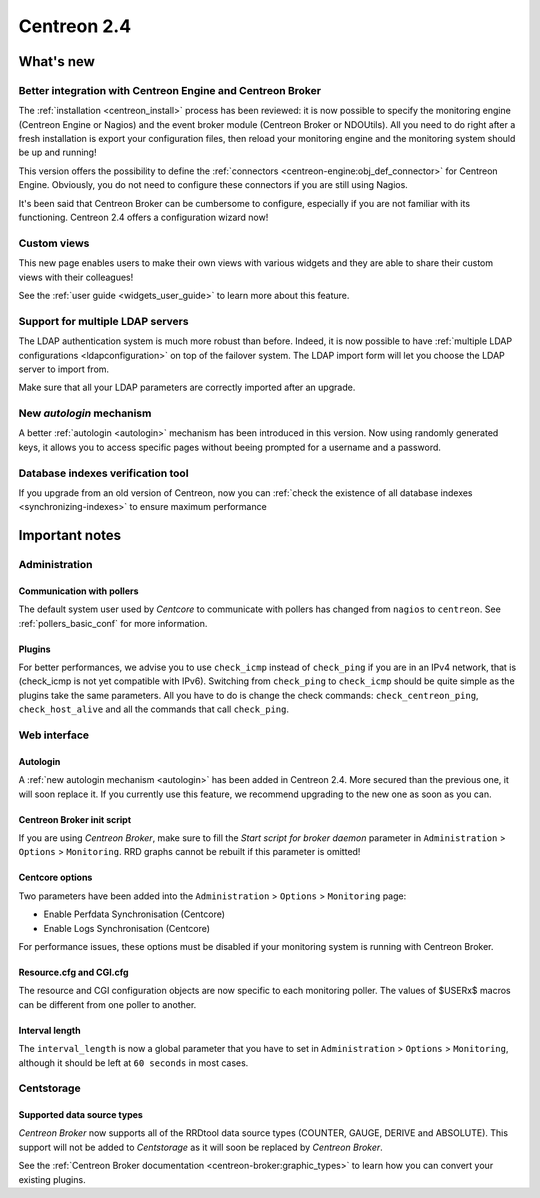 ============
Centreon 2.4
============

**********
What's new
**********

Better integration with Centreon Engine and Centreon Broker
===========================================================

The :ref:`installation <centreon_install>` process has been reviewed:
it is now possible to specify the monitoring engine (Centreon Engine or Nagios)
and the event broker module (Centreon Broker or NDOUtils). All you
need to do right after a fresh installation is export your configuration files, then reload your
monitoring engine and the monitoring system should be up and running!

This version offers the possibility to define the :ref:`connectors <centreon-engine:obj_def_connector>`
for Centreon Engine. Obviously, you do not need to configure these connectors if you are still using Nagios.

It's been said that Centreon Broker can be cumbersome to configure, especially if you are not
familiar with its functioning. Centreon 2.4 offers a configuration wizard now!


Custom views
============

This new page enables users to make their own views with various
widgets and they are able to share their custom views with their
colleagues!

See the :ref:`user guide <widgets_user_guide>` to learn more about
this feature.


Support for multiple LDAP servers
=================================

The LDAP authentication system is much more robust than before.
Indeed, it is now possible to have :ref:`multiple LDAP configurations <ldapconfiguration>` on
top of the failover system. The LDAP import form will let you choose the
LDAP server to import from.

Make sure that all your LDAP parameters are correctly imported after an upgrade.


New *autologin* mechanism
=========================

A better :ref:`autologin <autologin>` mechanism has been introduced in
this version. Now using randomly generated keys, it allows you to
access specific pages without beeing prompted for a username and a
password.

Database indexes verification tool
==================================

If you upgrade from an old version of Centreon, now you can :ref:`check the
existence of all database indexes <synchronizing-indexes>` to ensure maximum performance

***************
Important notes
***************

Administration
==============

Communication with pollers
--------------------------

The default system user used by *Centcore* to communicate with pollers
has changed from ``nagios`` to ``centreon``. See
:ref:`pollers_basic_conf` for more information.


Plugins
-------

For better performances, we advise you to use ``check_icmp``
instead of ``check_ping`` if you are in an IPv4 network, that is
(check_icmp is not yet compatible with IPv6). Switching from ``check_ping`` to
``check_icmp`` should be quite simple as the plugins take the same parameters.
All you have to do is change the check commands: ``check_centreon_ping``,
``check_host_alive`` and all the commands that call ``check_ping``.


Web interface
=============

Autologin
---------

A :ref:`new autologin mechanism <autologin>` has been added in
Centreon 2.4. More secured than the previous one, it will soon replace
it. If you currently use this feature, we recommend upgrading to the
new one as soon as you can.


Centreon Broker init script
---------------------------

If you are using *Centreon Broker*, make sure to fill the *Start script for broker daemon*
parameter in ``Administration`` > ``Options`` > ``Monitoring``. RRD graphs cannot be rebuilt
if this parameter is omitted!


Centcore options
----------------

Two parameters have been added into the ``Administration`` > ``Options`` > ``Monitoring`` page:

* Enable Perfdata Synchronisation (Centcore)
* Enable Logs Synchronisation (Centcore)

For performance issues, these options must be disabled if your monitoring system is running
with Centreon Broker.


Resource.cfg and CGI.cfg
------------------------

The resource and CGI configuration objects are now specific to each monitoring poller. The
values of $USERx$ macros can be different from one poller to another.


Interval length
---------------

The ``interval_length`` is now a global parameter that you have to set in ``Administration`` > ``Options``
> ``Monitoring``, although it should be left at ``60 seconds`` in most cases.


Centstorage
===========

Supported data source types
---------------------------

*Centreon Broker* now supports all of the RRDtool data source types
(COUNTER, GAUGE, DERIVE and ABSOLUTE). This support will not be added
to *Centstorage* as it will soon be replaced by *Centreon Broker*.

See the :ref:`Centreon Broker documentation <centreon-broker:graphic_types>` to learn how you can
convert your existing plugins.


